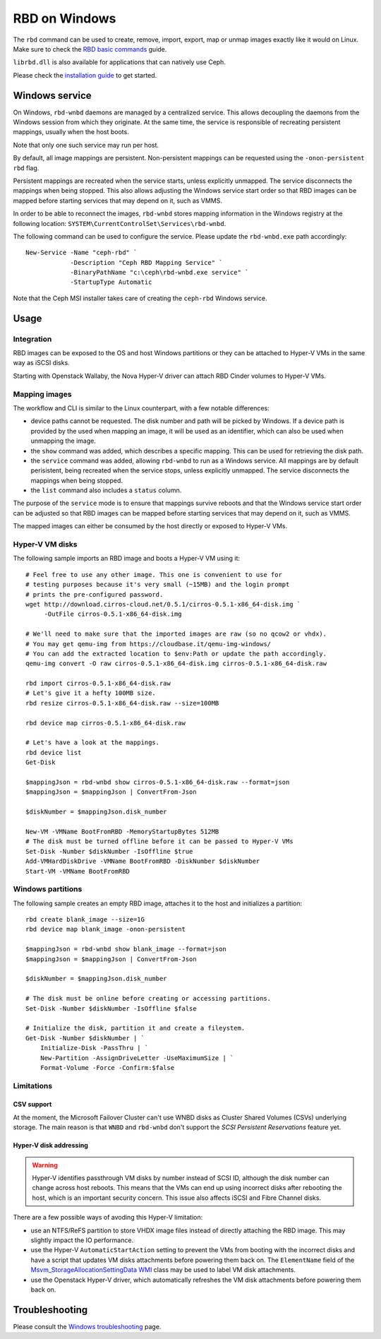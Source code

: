 ==============
RBD on Windows
==============

The ``rbd`` command can be used to create, remove, import, export, map or
unmap images exactly like it would on Linux. Make sure to check the
`RBD basic commands`_ guide.

``librbd.dll`` is also available for applications that can natively use Ceph.

Please check the `installation guide`_ to get started.

Windows service
===============
On Windows, ``rbd-wnbd`` daemons are managed by a centralized service. This allows
decoupling the daemons from the Windows session from which they originate. At
the same time, the service is responsible of recreating persistent mappings,
usually when the host boots.

Note that only one such service may run per host.

By default, all image mappings are persistent. Non-persistent mappings can be
requested using the ``-onon-persistent`` ``rbd`` flag.

Persistent mappings are recreated when the service starts, unless explicitly
unmapped. The service disconnects the mappings when being stopped. This also
allows adjusting the Windows service start order so that RBD images can be
mapped before starting services that may depend on it, such as VMMS.

In order to be able to reconnect the images, ``rbd-wnbd`` stores mapping
information in the Windows registry at the following location:
``SYSTEM\CurrentControlSet\Services\rbd-wnbd``.

The following command can be used to configure the service. Please update
the ``rbd-wnbd.exe`` path accordingly::

    New-Service -Name "ceph-rbd" `
                -Description "Ceph RBD Mapping Service" `
                -BinaryPathName "c:\ceph\rbd-wnbd.exe service" `
                -StartupType Automatic

Note that the Ceph MSI installer takes care of creating the ``ceph-rbd``
Windows service.

Usage
=====

Integration
-----------

RBD images can be exposed to the OS and host Windows partitions or they can be
attached to Hyper-V VMs in the same way as iSCSI disks.

Starting with Openstack Wallaby, the Nova Hyper-V driver can attach RBD Cinder
volumes to Hyper-V VMs.

Mapping images
--------------

The workflow and CLI is similar to the Linux counterpart, with a few
notable differences:

* device paths cannot be requested. The disk number and path will be picked by
  Windows. If a device path is provided by the used when mapping an image, it
  will be used as an identifier, which can also be used when unmapping the
  image.
* the ``show`` command was added, which describes a specific mapping.
  This can be used for retrieving the disk path.
* the ``service`` command was added, allowing ``rbd-wnbd`` to run as a Windows service.
  All mappings are by default perisistent, being recreated when the service
  stops, unless explicitly unmapped. The service disconnects the mappings
  when being stopped.
* the ``list`` command also includes a ``status`` column.

The purpose of the ``service`` mode is to ensure that mappings survive reboots
and that the Windows service start order can be adjusted so that RBD images can
be mapped before starting services that may depend on it, such as VMMS.

The mapped images can either be consumed by the host directly or exposed to
Hyper-V VMs.

Hyper-V VM disks
----------------

The following sample imports an RBD image and boots a Hyper-V VM using it::

    # Feel free to use any other image. This one is convenient to use for
    # testing purposes because it's very small (~15MB) and the login prompt
    # prints the pre-configured password.
    wget http://download.cirros-cloud.net/0.5.1/cirros-0.5.1-x86_64-disk.img `
         -OutFile cirros-0.5.1-x86_64-disk.img

    # We'll need to make sure that the imported images are raw (so no qcow2 or vhdx).
    # You may get qemu-img from https://cloudbase.it/qemu-img-windows/
    # You can add the extracted location to $env:Path or update the path accordingly.
    qemu-img convert -O raw cirros-0.5.1-x86_64-disk.img cirros-0.5.1-x86_64-disk.raw

    rbd import cirros-0.5.1-x86_64-disk.raw
    # Let's give it a hefty 100MB size.
    rbd resize cirros-0.5.1-x86_64-disk.raw --size=100MB

    rbd device map cirros-0.5.1-x86_64-disk.raw

    # Let's have a look at the mappings.
    rbd device list
    Get-Disk

    $mappingJson = rbd-wnbd show cirros-0.5.1-x86_64-disk.raw --format=json
    $mappingJson = $mappingJson | ConvertFrom-Json

    $diskNumber = $mappingJson.disk_number

    New-VM -VMName BootFromRBD -MemoryStartupBytes 512MB
    # The disk must be turned offline before it can be passed to Hyper-V VMs
    Set-Disk -Number $diskNumber -IsOffline $true
    Add-VMHardDiskDrive -VMName BootFromRBD -DiskNumber $diskNumber
    Start-VM -VMName BootFromRBD

Windows partitions
------------------

The following sample creates an empty RBD image, attaches it to the host and
initializes a partition::

    rbd create blank_image --size=1G
    rbd device map blank_image -onon-persistent

    $mappingJson = rbd-wnbd show blank_image --format=json
    $mappingJson = $mappingJson | ConvertFrom-Json

    $diskNumber = $mappingJson.disk_number

    # The disk must be online before creating or accessing partitions.
    Set-Disk -Number $diskNumber -IsOffline $false

    # Initialize the disk, partition it and create a fileystem.
    Get-Disk -Number $diskNumber | `
        Initialize-Disk -PassThru | `
        New-Partition -AssignDriveLetter -UseMaximumSize | `
        Format-Volume -Force -Confirm:$false

Limitations
-----------

CSV support
~~~~~~~~~~~

At the moment, the Microsoft Failover Cluster can't use WNBD disks as
Cluster Shared Volumes (CSVs) underlying storage. The main reason is that
``WNBD`` and ``rbd-wnbd`` don't support the *SCSI Persistent Reservations*
feature yet.

Hyper-V disk addressing
~~~~~~~~~~~~~~~~~~~~~~~

.. warning::
  Hyper-V identifies passthrough VM disks by number instead of SCSI ID, although
  the disk number can change across host reboots. This means that the VMs can end
  up using incorrect disks after rebooting the host, which is an important
  security concern. This issue also affects iSCSI and Fibre Channel disks.

There are a few possible ways of avoding this Hyper-V limitation:

* use an NTFS/ReFS partition to store VHDX image files instead of directly
  attaching the RBD image. This may slightly impact the IO performance.
* use the Hyper-V ``AutomaticStartAction`` setting to prevent the VMs from
  booting with the incorrect disks and have a script that updates VM disks
  attachments before powering them back on. The ``ElementName`` field of the
  `Msvm_StorageAllocationSettingData`_ `WMI`_ class may be used to label VM
  disk attachments.
* use the Openstack Hyper-V driver, which automatically refreshes the VM disk
  attachments before powering them back on.

Troubleshooting
===============

Please consult the `Windows troubleshooting`_ page.

.. _Windows troubleshooting: ../../install/windows-troubleshooting
.. _installation guide: ../../install/windows-install
.. _RBD basic commands: ../rados-rbd-cmds
.. _WNBD driver: https://github.com/cloudbase/wnbd
.. _Msvm_StorageAllocationSettingData: https://docs.microsoft.com/en-us/windows/win32/hyperv_v2/msvm-storageallocationsettingdata
.. _WMI: https://docs.microsoft.com/en-us/windows/win32/wmisdk/wmi-start-page
